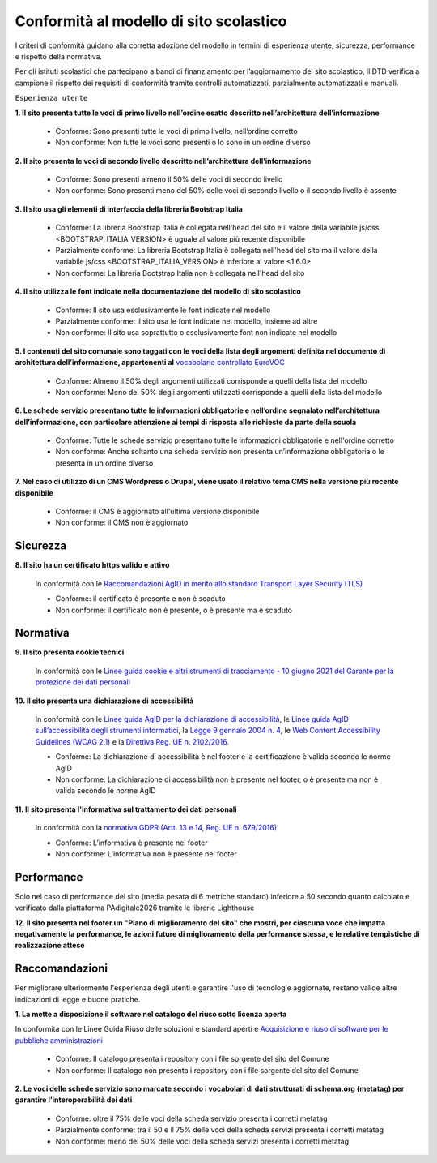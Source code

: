 Conformità al modello di sito scolastico
========================================

I criteri di conformità guidano alla corretta adozione del modello in termini di esperienza utente, sicurezza, performance e rispetto della normativa. 

Per gli istituti scolastici che partecipano a bandi di finanziamento per l’aggiornamento del sito scolastico, il DTD verifica a campione il rispetto dei requisiti di conformità tramite controlli automatizzati, parzialmente automatizzati e manuali.

``Esperienza utente``


**1. Il sito presenta tutte le voci di primo livello nell’ordine esatto descritto nell’architettura dell’informazione**

  - Conforme: Sono presenti tutte le voci di primo livello, nell’ordine corretto
  - Non conforme: Non tutte le voci sono presenti o lo sono in un ordine diverso
  

**2. Il sito presenta le voci di secondo livello descritte nell’architettura dell’informazione**

  - Conforme: Sono presenti almeno il 50% delle voci di secondo livello
  - Non conforme: Sono presenti meno del 50% delle voci di secondo livello o il secondo livello è assente
  

**3. Il sito usa gli elementi di interfaccia della libreria Bootstrap Italia**

  - Conforme: La libreria Bootstrap Italia è collegata nell'head del sito e il valore della variabile js/css <BOOTSTRAP_ITALIA_VERSION> è uguale al valore più recente disponibile
  - Parzialmente conforme: La libreria Bootstrap Italia è collegata nell'head del sito ma il valore della variabile js/css <BOOTSTRAP_ITALIA_VERSION> è inferiore al valore <1.6.0>
  - Non conforme: La libreria Bootstrap Italia non è collegata nell'head del sito
  

**4. Il sito utilizza le font indicate nella documentazione del modello di sito scolastico**

  - Conforme: Il sito usa esclusivamente le font indicate nel modello
  - Parzialmente conforme: il sito usa le font indicate nel modello, insieme ad altre
  - Non conforme: Il sito usa soprattutto o esclusivamente font non indicate nel modello
  
  
**5. I contenuti del sito comunale sono taggati con le voci della lista degli argomenti definita nel documento di architettura dell’informazione, appartenenti al** `vocabolario controllato EuroVOC <https://eur-lex.europa.eu/browse/eurovoc.html?locale=it>`_

  - Conforme: Almeno il 50% degli argomenti utilizzati corrisponde a quelli della lista del modello
  - Non conforme: Meno del 50% degli argomenti utilizzati corrisponde a quelli della lista del modello

  
**6. Le schede servizio presentano tutte le informazioni obbligatorie e nell’ordine segnalato nell’architettura dell’informazione, con particolare attenzione ai tempi di risposta alle richieste da parte della scuola**

  - Conforme: Tutte le schede servizio presentano tutte le informazioni obbligatorie e nell'ordine corretto
  - Non conforme: Anche soltanto una scheda servizio non presenta un’informazione obbligatoria o le presenta in un ordine diverso



**7. Nel caso di utilizzo di un CMS Wordpress o Drupal, viene usato il relativo tema CMS nella versione più recente disponibile**

  - Conforme: il CMS è aggiornato all'ultima versione disponibile
  - Non conforme: il CMS non è aggiornato



Sicurezza
~~~~~~~~~

**8. Il sito ha un certificato https valido e attivo**

  In conformità con le `Raccomandazioni AgID in merito allo standard Transport Layer Security (TLS) <https://cert-agid.gov.it/wp-content/uploads/2020/11/AgID-RACCSECTLS-01.pdf>`_

  - Conforme: il certificato è presente e non è scaduto
  - Non conforme: il certificato non è presente,  o è presente ma è scaduto



Normativa
~~~~~~~~~

**9. Il sito presenta cookie tecnici**

  In conformità con le `Linee guida cookie e altri strumenti di tracciamento - 10 giugno 2021 del Garante per la protezione dei dati personali <https://www.garanteprivacy.it/home/docweb/-/docweb-display/docweb/9677876>`_


**10. Il sito presenta una dichiarazione di accessibilità**

  In conformità con le `Linee guida AgID per la dichiarazione di accessibilità <https://www.agid.gov.it/it/design-servizi/accessibilita/dichiarazione-accessibilita>`_, le `Linee guida AgID sull’accessibilità degli strumenti informatici <https://docs.italia.it/AgID/documenti-in-consultazione/lg-accessibilita-docs/it/stabile/index.html>`_, la `Legge 9 gennaio 2004 n. 4 <https://www.normattiva.it/atto/caricaDettaglioAtto?atto.dataPubblicazioneGazzetta=2004-01-17&atto.codiceRedazionale=004G0015&atto.articolo.numero=0&atto.articolo.sottoArticolo=1&atto.articolo.sottoArticolo1=10&qId=cb6b9a05-f5c3-40ac-81b8-f89e73e5b4c7&tabID=0.029511124589268523&title=lbl.dettaglioAtto>`_, le `Web Content Accessibility Guidelines (WCAG 2.1) <https://www.w3.org/Translations/WCAG21-it/#background-on-wcag-2>`_ e la `Direttiva Reg. UE n. 2102/2016 <https://eur-lex.europa.eu/legal-content/IT/TXT/?uri=CELEX%3A32016L2102>`_.

  - Conforme: La dichiarazione di accessibilità è nel footer e la certificazione è valida secondo le norme AgID
  - Non conforme: La dichiarazione di accessibilità non è presente nel footer, o è presente ma non è valida secondo le norme AgID

**11. Il sito presenta l'informativa sul trattamento dei dati personali** 

  In conformità con la `normativa GDPR (Artt. 13 e 14, Reg. UE n. 679/2016) <https://www.garanteprivacy.it/regolamentoue>`_

  - Conforme: L’informativa è presente nel footer
  - Non conforme: L’informativa non è presente nel footer


Performance
~~~~~~~~~~~

Solo nel caso di performance del sito (media pesata di 6 metriche standard) inferiore a 50 secondo quanto calcolato e verificato dalla piattaforma PAdigitale2026 tramite le librerie Lighthouse 

**12. Il sito presenta nel footer un "Piano di miglioramento del sito" che mostri, per ciascuna voce che impatta negativamente la performance, le azioni future di miglioramento della performance stessa, e le relative tempistiche di realizzazione attese**


Raccomandazioni
~~~~~~~~~~~~~~~

Per migliorare ulteriormente l'esperienza degli utenti e garantire l'uso di tecnologie aggiornate, restano valide altre indicazioni di legge e buone pratiche.

**1. La mette a disposizione il software nel catalogo del riuso sotto licenza aperta**

In conformità con le Linee Guida Riuso delle soluzioni e standard aperti e `Acquisizione e riuso di software per le pubbliche amministrazioni <https://www.agid.gov.it/it/design-servizi/riuso-open-source/linee-guida-acquisizione-riuso-software-pa>`_

  - Conforme: Il catalogo presenta i repository con i file sorgente del sito del Comune
  - Non conforme: Il catalogo non presenta i repository con i file sorgente del sito del Comune


**2. Le voci delle schede servizio sono marcate secondo i vocabolari di dati strutturati di schema.org (metatag) per garantire l’interoperabilità dei dati**

  - Conforme: oltre il 75% delle voci della scheda servizio presenta i corretti metatag
  - Parzialmente conforme: tra il 50 e il 75% delle voci della scheda servizi presenta i corretti metatag
  - Non conforme: meno del 50% delle voci della scheda servizi presenta i corretti metatag

